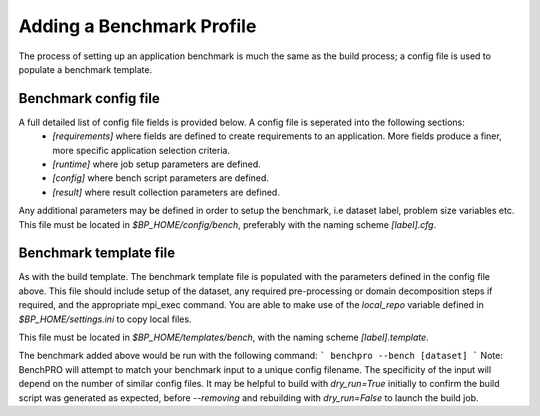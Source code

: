 Adding a Benchmark Profile
--------------------------

The process of setting up an application benchmark is much the same as the build process; a config file is used to populate a benchmark template.

Benchmark config file
____________________________

A full detailed list of config file fields is provided below. A config file is seperated into the following sections:
 - `[requirements]` where fields are defined to create requirements to an application. More fields produce a finer, more specific application selection criteria.
 - `[runtime]` where job setup parameters are defined.
 - `[config]` where bench script parameters are defined.
 - `[result]` where result collection parameters are defined.

Any additional parameters may be defined in order to setup the benchmark, i.e dataset label, problem size variables etc.
This file must be located in `$BP_HOME/config/bench`, preferably with the naming scheme `[label].cfg`.

Benchmark template file
_______________________

As with the build template. The benchmark template file is populated with the parameters defined in the config file above. This file should include setup of the dataset, any required pre-processing or domain decomposition steps if required, and the appropriate mpi_exec command.
You are able to make use of the `local_repo` variable defined in `$BP_HOME/settings.ini` to copy local files.

This file must be located in `$BP_HOME/templates/bench`, with the naming scheme `[label].template`.

The benchmark added above would be run with the following command:
```
benchpro --bench [dataset]
```
Note: BenchPRO will attempt to match your benchmark input to a unique config filename. The specificity of the input will depend on the number of similar config files.
It may be helpful to build with `dry_run=True` initially to confirm the build script was generated as expected, before `--removing` and rebuilding with `dry_run=False` to launch the build job.


